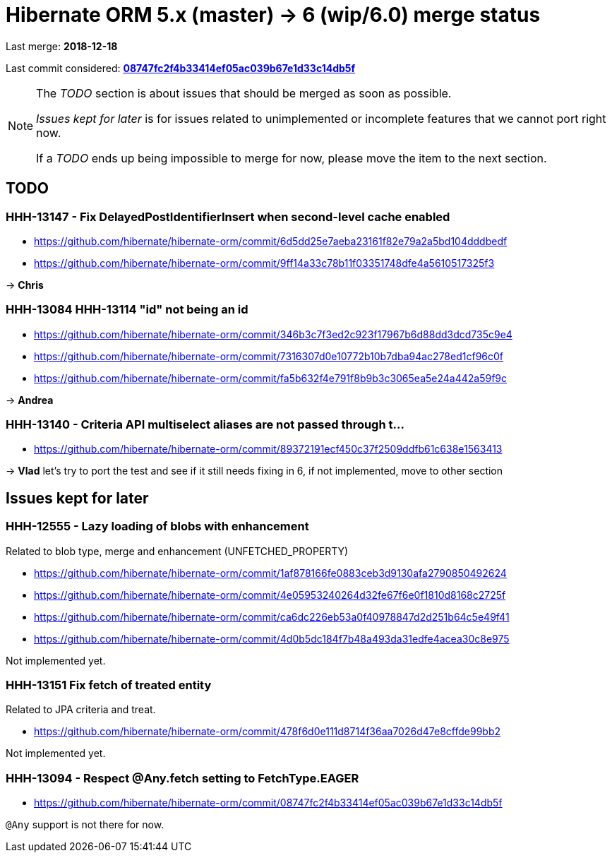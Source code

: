 = Hibernate ORM 5.x (master) -> 6 (wip/6.0) merge status

Last merge: *2018-12-18*

Last commit considered: https://github.com/hibernate/hibernate-orm/commit/08747fc2f4b33414ef05ac039b67e1d33c14db5f[*08747fc2f4b33414ef05ac039b67e1d33c14db5f*]

[NOTE]
====
The _TODO_ section is about issues that should be merged as soon as possible.

_Issues kept for later_ is for issues related to unimplemented or incomplete features that we cannot port right now.

If a _TODO_ ends up being impossible to merge for now, please move the item to the next section.
====

== TODO

=== HHH-13147 - Fix DelayedPostIdentifierInsert when second-level cache enabled

* https://github.com/hibernate/hibernate-orm/commit/6d5dd25e7aeba23161f82e79a2a5bd104dddbedf
* https://github.com/hibernate/hibernate-orm/commit/9ff14a33c78b11f03351748dfe4a5610517325f3

-> *Chris*

=== HHH-13084 HHH-13114 "id" not being an id

* https://github.com/hibernate/hibernate-orm/commit/346b3c7f3ed2c923f17967b6d88dd3dcd735c9e4
* https://github.com/hibernate/hibernate-orm/commit/7316307d0e10772b10b7dba94ac278ed1cf96c0f
* https://github.com/hibernate/hibernate-orm/commit/fa5b632f4e791f8b9b3c3065ea5e24a442a59f9c

-> *Andrea*

=== HHH-13140 - Criteria API multiselect aliases are not passed through t…

* https://github.com/hibernate/hibernate-orm/commit/89372191ecf450c37f2509ddfb61c638e1563413

-> *Vlad* let's try to port the test and see if it still needs fixing in 6, if not implemented, move to other section

== Issues kept for later

=== HHH-12555 - Lazy loading of blobs with enhancement

Related to blob type, merge and enhancement (UNFETCHED_PROPERTY)

* https://github.com/hibernate/hibernate-orm/commit/1af878166fe0883ceb3d9130afa2790850492624
* https://github.com/hibernate/hibernate-orm/commit/4e05953240264d32fe67f6e0f1810d8168c2725f
* https://github.com/hibernate/hibernate-orm/commit/ca6dc226eb53a0f40978847d2d251b64c5e49f41
* https://github.com/hibernate/hibernate-orm/commit/4d0b5dc184f7b48a493da31edfe4acea30c8e975

Not implemented yet.

=== HHH-13151 Fix fetch of treated entity

Related to JPA criteria and treat.

* https://github.com/hibernate/hibernate-orm/commit/478f6d0e111d8714f36aa7026d47e8cffde99bb2

Not implemented yet.

=== HHH-13094 - Respect @Any.fetch setting to FetchType.EAGER

* https://github.com/hibernate/hibernate-orm/commit/08747fc2f4b33414ef05ac039b67e1d33c14db5f

`@Any` support is not there for now.

